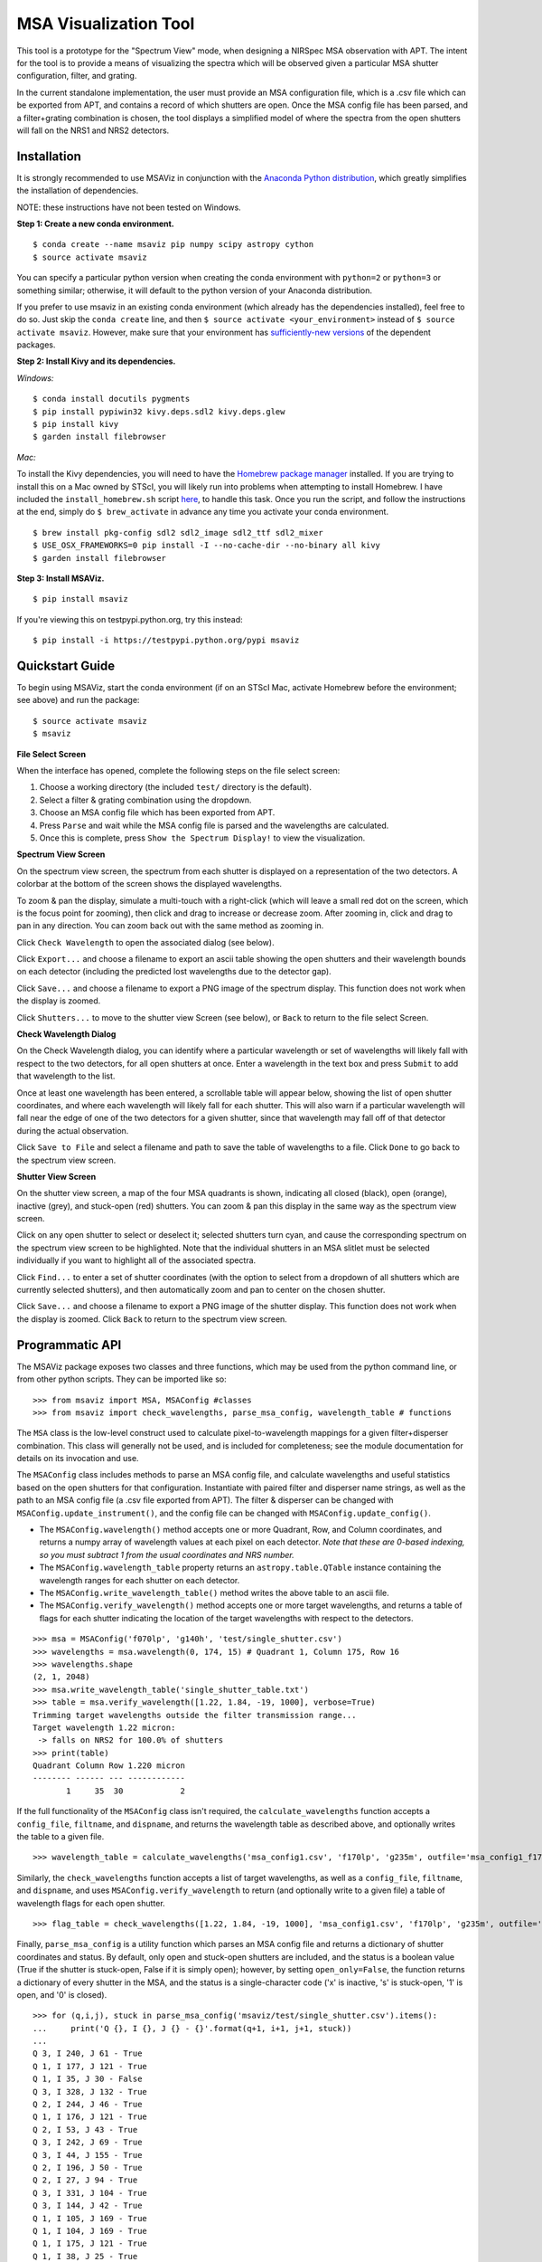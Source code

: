 ======================
MSA Visualization Tool
======================

This tool is a prototype for the "Spectrum View" mode, when designing a NIRSpec MSA observation with APT. The intent for the tool is to provide a means of visualizing the spectra which will be observed given a particular MSA shutter configuration, filter, and grating.

In the current standalone implementation, the user must provide an MSA configuration file, which is a .csv file which can be exported from APT, and contains a record of which shutters are open. Once the MSA config file has been parsed, and a filter+grating combination is chosen, the tool displays a simplified model of where the spectra from the open shutters will fall on the NRS1 and NRS2 detectors.

Installation
------------
It is strongly recommended to use MSAViz in conjunction with the `Anaconda Python distribution <https://www.continuum.io/anaconda-overview>`_, which greatly simplifies the installation of dependencies.

NOTE: these instructions have not been tested on Windows.

**Step 1: Create a new conda environment.**
::

    $ conda create --name msaviz pip numpy scipy astropy cython
    $ source activate msaviz

You can specify a particular python version when creating the conda environment with ``python=2`` or ``python=3`` or something similar; otherwise, it will default to the python version of your Anaconda distribution.

If you prefer to use msaviz in an existing conda environment (which already has the dependencies installed), feel free to do so. Just skip the ``conda create`` line, and then  ``$ source activate <your_environment>`` instead of ``$ source activate msaviz``. However, make sure that your environment has `sufficiently-new versions <https://github.com/gkanarek/msaviz/blob/master/requirements.txt>`_ of the dependent packages.

**Step 2: Install Kivy and its dependencies.**

*Windows:*
::

    $ conda install docutils pygments
    $ pip install pypiwin32 kivy.deps.sdl2 kivy.deps.glew
    $ pip install kivy
    $ garden install filebrowser

*Mac:*

To install the Kivy dependencies, you will need to have the `Homebrew package manager <https://brew.sh/>`_ installed. If you are trying to install this on a Mac owned by STScI, you will likely run into problems when attempting to install Homebrew. I have included the ``install_homebrew.sh`` script `here <https://github.com/gkanarek/msaviz/blob/master/install_homebrew.sh>`_, to handle this task. Once you run the script, and follow the instructions at the end, simply do ``$ brew_activate`` in advance any time you activate your conda environment.
::

    $ brew install pkg-config sdl2 sdl2_image sdl2_ttf sdl2_mixer
    $ USE_OSX_FRAMEWORKS=0 pip install -I --no-cache-dir --no-binary all kivy
    $ garden install filebrowser

**Step 3: Install MSAViz.**
::

    $ pip install msaviz

If you're viewing this on testpypi.python.org, try this instead:
::

    $ pip install -i https://testpypi.python.org/pypi msaviz

Quickstart Guide
----------------
To begin using MSAViz, start the conda environment (if on an STScI Mac, activate Homebrew before the environment; see above) and run the package:
::

    $ source activate msaviz
    $ msaviz

**File Select Screen**

When the interface has opened, complete the following steps on the file select screen:

1. Choose a working directory (the included ``test/`` directory is the default).
2. Select a filter & grating combination using the dropdown.
3. Choose an MSA config file which has been exported from APT.
4. Press ``Parse`` and wait while the MSA config file is parsed and the wavelengths are calculated.
5. Once this is complete, press ``Show the Spectrum Display!`` to view the visualization.

.. image:: https://github.com/gkanarek/msaviz/blob/master/screenshots/fileselect_screen.png

**Spectrum View Screen**

On the spectrum view screen, the spectrum from each shutter is displayed on a representation of the two detectors. A colorbar at the bottom of the screen shows the displayed wavelengths. 

To zoom & pan the display, simulate a multi-touch with a right-click (which will leave a small red dot on the screen, which is the focus point for zooming), then click and drag to increase or decrease zoom. After zooming in, click and drag to pan in any direction. You can zoom back out with the same method as zooming in.

Click ``Check Wavelength`` to open the associated dialog (see below).

Click ``Export...`` and choose a filename to export an ascii table showing the open shutters and their wavelength bounds on each detector (including the predicted lost wavelengths due to the detector gap).

Click ``Save...`` and choose a filename to export a PNG image of the spectrum display. This function does not work when the display is zoomed.

Click ``Shutters...`` to move to the shutter view Screen (see below), or ``Back`` to return to the file select Screen.

.. image:: https://github.com/gkanarek/msaviz/blob/master/screenshots/spectrumview_screen.png

**Check Wavelength Dialog**

On the Check Wavelength dialog, you can identify where a particular wavelength or set of wavelengths will likely fall with respect to the two detectors, for all open shutters at once. Enter a wavelength in the text box and press ``Submit`` to add that wavelength to the list.

Once at least one wavelength has been entered, a scrollable table will appear below, showing the list of open shutter coordinates, and where each wavelength will likely fall for each shutter.  This will also warn if a particular wavelength will fall near the edge of one of the two detectors for a given shutter, since that wavelength may fall off of that detector during the actual observation.

Click ``Save to File`` and select a filename and path to save the table of wavelengths to a file. Click ``Done`` to go back to the spectrum view screen.

.. image:: https://github.com/gkanarek/msaviz/blob/master/screenshots/checkwavelength_dialog.png

**Shutter View Screen**

On the shutter view screen, a map of the four MSA quadrants is shown, indicating all closed (black), open (orange), inactive (grey), and stuck-open (red) shutters. You can zoom & pan this display in the same way as the spectrum view screen.

Click on any open shutter to select or deselect it; selected shutters turn cyan, and cause the corresponding spectrum on the spectrum view screen to be highlighted. Note that the individual shutters in an MSA slitlet must be selected individually if you want to highlight all of the associated spectra.

Click ``Find...`` to enter a set of shutter coordinates (with the option to select from a dropdown of all shutters which are currently selected shutters), and then automatically zoom and pan to center on the chosen shutter.

Click ``Save...`` and choose a filename to export a PNG image of the shutter display. This function does not work when the display is zoomed. Click ``Back`` to return to the spectrum view screen.

.. image:: https://github.com/gkanarek/msaviz/blob/master/screenshots/shutterview_screen.png

Programmatic API
----------------
The MSAViz package exposes two classes and three functions, which may be used from the python command line, or from other python scripts. They can be imported like so:
::

>>> from msaviz import MSA, MSAConfig #classes
>>> from msaviz import check_wavelengths, parse_msa_config, wavelength_table # functions

The ``MSA`` class is the low-level construct used to calculate pixel-to-wavelength mappings for a given filter+disperser combination. This class will generally not be used, and is included for completeness; see the module documentation for details on its invocation and use. 

The ``MSAConfig`` class includes methods to parse an MSA config file, and calculate wavelengths and useful statistics based on the open shutters for that configuration. Instantiate with paired filter and disperser name strings, as well as the path to an MSA config file (a .csv file exported from APT). The filter & disperser can be changed with ``MSAConfig.update_instrument()``, and the config file can be changed with ``MSAConfig.update_config()``.

- The ``MSAConfig.wavelength()`` method accepts one or more Quadrant, Row, and Column coordinates, and returns a numpy array of wavelength values at each pixel on each detector. *Note that these are 0-based indexing, so you must subtract 1 from the usual coordinates and NRS number.* 
- The ``MSAConfig.wavelength_table`` property returns an ``astropy.table.QTable`` instance containing the wavelength ranges for each shutter on each detector.
- The ``MSAConfig.write_wavelength_table()`` method writes the above table to an ascii file.
- The ``MSAConfig.verify_wavelength()`` method accepts one or more target wavelengths, and returns a table of flags for each shutter indicating the location of the target wavelengths with respect to the detectors.

::

    >>> msa = MSAConfig('f070lp', 'g140h', 'test/single_shutter.csv')
    >>> wavelengths = msa.wavelength(0, 174, 15) # Quadrant 1, Column 175, Row 16
    >>> wavelengths.shape
    (2, 1, 2048)
    >>> msa.write_wavelength_table('single_shutter_table.txt')
    >>> table = msa.verify_wavelength([1.22, 1.84, -19, 1000], verbose=True)
    Trimming target wavelengths outside the filter transmission range...
    Target wavelength 1.22 micron:
     -> falls on NRS2 for 100.0% of shutters
    >>> print(table)
    Quadrant Column Row 1.220 micron
    -------- ------ --- ------------
           1     35  30            2


If the full functionality of the ``MSAConfig`` class isn't required, the ``calculate_wavelengths`` function accepts a ``config_file``, ``filtname``, and ``dispname``, and returns the wavelength table as described above, and optionally writes the table to a given file.
::

    >>> wavelength_table = calculate_wavelengths('msa_config1.csv', 'f170lp', 'g235m', outfile='msa_config1_f170lp_g235m_wave.txt')
    
Similarly, the ``check_wavelengths`` function accepts a list of target wavelengths, as well as a ``config_file``, ``filtname``, and ``dispname``, and uses ``MSAConfig.verify_wavelength`` to return (and optionally write to a given file) a table of wavelength flags for each open shutter.
::

    >>> flag_table = check_wavelengths([1.22, 1.84, -19, 1000], 'msa_config1.csv', 'f170lp', 'g235m', outfile='msa_config1_f170lp_g235m_flags.txt')

Finally, ``parse_msa_config`` is a utility function which parses an MSA config file and returns a dictionary of shutter coordinates and status. By default, only open and stuck-open shutters are included, and the status is a boolean value (True if the shutter is stuck-open, False if it is simply open); however, by setting ``open_only=False``, the function returns a dictionary of every shutter in the MSA, and the status is a single-character code ('x' is inactive, 's' is stuck-open, '1' is open, and '0' is closed). ::

    >>> for (q,i,j), stuck in parse_msa_config('msaviz/test/single_shutter.csv').items():
    ...     print('Q {}, I {}, J {} - {}'.format(q+1, i+1, j+1, stuck))
    ... 
    Q 3, I 240, J 61 - True
    Q 1, I 177, J 121 - True
    Q 1, I 35, J 30 - False
    Q 3, I 328, J 132 - True
    Q 2, I 244, J 46 - True
    Q 1, I 176, J 121 - True
    Q 2, I 53, J 43 - True
    Q 3, I 242, J 69 - True
    Q 3, I 44, J 155 - True
    Q 2, I 196, J 50 - True
    Q 2, I 27, J 94 - True
    Q 3, I 331, J 104 - True
    Q 3, I 144, J 42 - True
    Q 1, I 105, J 169 - True
    Q 1, I 104, J 169 - True
    Q 1, I 175, J 121 - True
    Q 1, I 38, J 25 - True
    Q 2, I 235, J 40 - True
    Q 2, I 321, J 117 - True
    Q 2, I 26, J 94 - True
    Q 3, I 307, J 139 - True
    Q 3, I 330, J 35 - True
    Q 4, I 351, J 156 - True